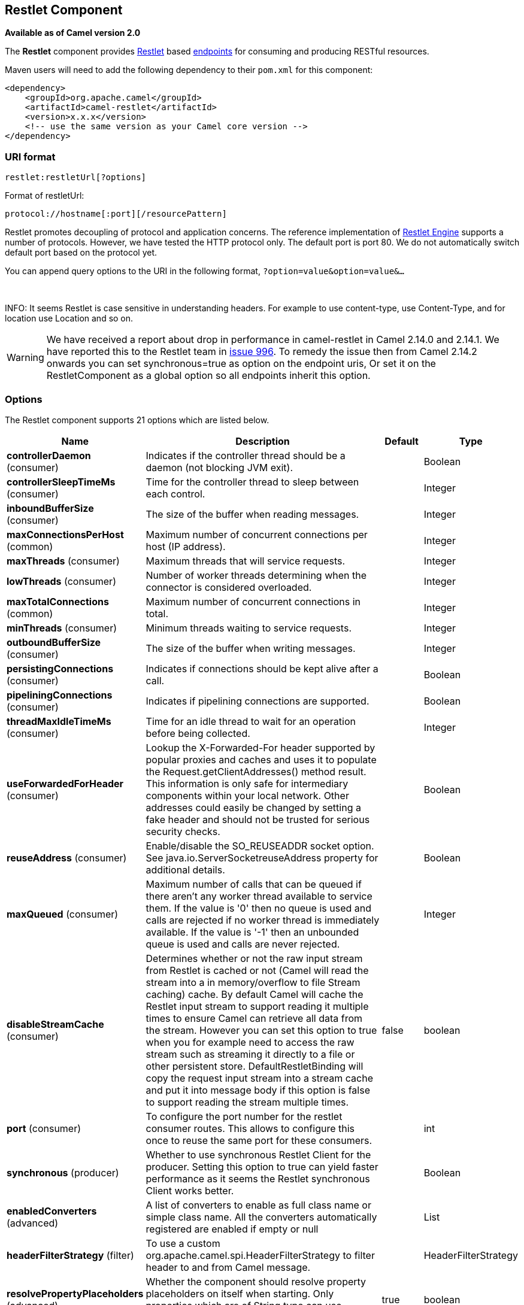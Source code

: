 ## Restlet Component

*Available as of Camel version 2.0*

The *Restlet* component provides http://www.restlet.org[Restlet] based
link:endpoint.html[endpoints] for consuming and producing RESTful
resources.

Maven users will need to add the following dependency to their `pom.xml`
for this component:

[source,xml]
------------------------------------------------------------
<dependency>
    <groupId>org.apache.camel</groupId>
    <artifactId>camel-restlet</artifactId>
    <version>x.x.x</version>
    <!-- use the same version as your Camel core version -->
</dependency>
------------------------------------------------------------

### URI format

[source,java]
----------------------------
restlet:restletUrl[?options]
----------------------------

Format of restletUrl:

[source,java]
--------------------------------------------
protocol://hostname[:port][/resourcePattern]
--------------------------------------------

Restlet promotes decoupling of protocol and application concerns. The
reference implementation of
http://www.noelios.com/products/restlet-engine[Restlet Engine] supports
a number of protocols. However, we have tested the HTTP protocol only.
The default port is port 80. We do not automatically switch default port
based on the protocol yet.

You can append query options to the URI in the following format,
`?option=value&option=value&...`

 

INFO: It seems Restlet is case sensitive in understanding headers. For example
to use content-type, use Content-Type, and for location use Location and
so on.

WARNING: We have received a report about drop in performance in camel-restlet in
Camel 2.14.0 and 2.14.1. We have reported this to the Restlet team in
https://github.com/restlet/restlet-framework-java/issues/996[issue 996].
To remedy the issue then from Camel 2.14.2 onwards you can set
synchronous=true as option on the endpoint uris, Or set it on the
RestletComponent as a global option so all endpoints inherit this
option.

### Options



// component options: START
The Restlet component supports 21 options which are listed below.



[width="100%",cols="2,6,1,1",options="header"]
|=======================================================================
| Name | Description | Default | Type
| **controllerDaemon** (consumer) | Indicates if the controller thread should be a daemon (not blocking JVM exit). |   | Boolean
| **controllerSleepTimeMs** (consumer) | Time for the controller thread to sleep between each control. |   | Integer
| **inboundBufferSize** (consumer) | The size of the buffer when reading messages. |   | Integer
| **maxConnectionsPerHost** (common) | Maximum number of concurrent connections per host (IP address). |   | Integer
| **maxThreads** (consumer) | Maximum threads that will service requests. |   | Integer
| **lowThreads** (consumer) | Number of worker threads determining when the connector is considered overloaded. |   | Integer
| **maxTotalConnections** (common) | Maximum number of concurrent connections in total. |   | Integer
| **minThreads** (consumer) | Minimum threads waiting to service requests. |   | Integer
| **outboundBufferSize** (consumer) | The size of the buffer when writing messages. |   | Integer
| **persistingConnections** (consumer) | Indicates if connections should be kept alive after a call. |   | Boolean
| **pipeliningConnections** (consumer) | Indicates if pipelining connections are supported. |   | Boolean
| **threadMaxIdleTimeMs** (consumer) | Time for an idle thread to wait for an operation before being collected. |   | Integer
| **useForwardedForHeader** (consumer) | Lookup the X-Forwarded-For header supported by popular proxies and caches and uses it to populate the Request.getClientAddresses() method result. This information is only safe for intermediary components within your local network. Other addresses could easily be changed by setting a fake header and should not be trusted for serious security checks. |   | Boolean
| **reuseAddress** (consumer) | Enable/disable the SO_REUSEADDR socket option. See java.io.ServerSocketreuseAddress property for additional details. |   | Boolean
| **maxQueued** (consumer) | Maximum number of calls that can be queued if there aren't any worker thread available to service them. If the value is '0' then no queue is used and calls are rejected if no worker thread is immediately available. If the value is '-1' then an unbounded queue is used and calls are never rejected. |   | Integer
| **disableStreamCache** (consumer) | Determines whether or not the raw input stream from Restlet is cached or not (Camel will read the stream into a in memory/overflow to file Stream caching) cache. By default Camel will cache the Restlet input stream to support reading it multiple times to ensure Camel can retrieve all data from the stream. However you can set this option to true when you for example need to access the raw stream such as streaming it directly to a file or other persistent store. DefaultRestletBinding will copy the request input stream into a stream cache and put it into message body if this option is false to support reading the stream multiple times. | false  | boolean
| **port** (consumer) | To configure the port number for the restlet consumer routes. This allows to configure this once to reuse the same port for these consumers. |   | int
| **synchronous** (producer) | Whether to use synchronous Restlet Client for the producer. Setting this option to true can yield faster performance as it seems the Restlet synchronous Client works better. |   | Boolean
| **enabledConverters** (advanced) | A list of converters to enable as full class name or simple class name. All the converters automatically registered are enabled if empty or null |   | List
| **headerFilterStrategy** (filter) | To use a custom org.apache.camel.spi.HeaderFilterStrategy to filter header to and from Camel message. |   | HeaderFilterStrategy
| **resolvePropertyPlaceholders** (advanced) | Whether the component should resolve property placeholders on itself when starting. Only properties which are of String type can use property placeholders. | true  | boolean
|=======================================================================
// component options: END




// endpoint options: START
The Restlet endpoint is configured using URI syntax:

    restlet:protocol:host:port/uriPattern

with the following path and query parameters:

#### Path Parameters (4 parameters):

[width="100%",cols="2,6,1,1",options="header"]
|=======================================================================
| Name | Description | Default | Type
| **protocol** | *Required* The protocol to use which is http or https |  | String
| **host** | *Required* The hostname of the restlet service |  | String
| **port** | *Required* The port number of the restlet service | 80 | int
| **uriPattern** | The resource pattern such as /customer/id |  | String
|=======================================================================

#### Query Parameters (18 parameters):

[width="100%",cols="2,6,1,1",options="header"]
|=======================================================================
| Name | Description | Default | Type
| **restletMethod** (common) | On a producer endpoint specifies the request method to use. On a consumer endpoint specifies that the endpoint consumes only restletMethod requests. | GET | Method
| **bridgeErrorHandler** (consumer) | Allows for bridging the consumer to the Camel routing Error Handler which mean any exceptions occurred while the consumer is trying to pickup incoming messages or the likes will now be processed as a message and handled by the routing Error Handler. By default the consumer will use the org.apache.camel.spi.ExceptionHandler to deal with exceptions that will be logged at WARN or ERROR level and ignored. | false | boolean
| **restletMethods** (consumer) | Specify one or more methods separated by commas (e.g. restletMethods=postput) to be serviced by a restlet consumer endpoint. If both restletMethod and restletMethods options are specified the restletMethod setting is ignored. The possible methods are: ALLCONNECTDELETEGETHEADOPTIONSPATCHPOSTPUTTRACE |  | String
| **restletUriPatterns** (consumer) | Specify one ore more URI templates to be serviced by a restlet consumer endpoint using the notation to reference a List in the Camel Registry. If a URI pattern has been defined in the endpoint URI both the URI pattern defined in the endpoint and the restletUriPatterns option will be honored. |  | List
| **disableStreamCache** (consumer) | Determines whether or not the raw input stream from Restlet is cached or not (Camel will read the stream into a in memory/overflow to file Stream caching) cache. By default Camel will cache the Restlet input stream to support reading it multiple times to ensure Camel can retrieve all data from the stream. However you can set this option to true when you for example need to access the raw stream such as streaming it directly to a file or other persistent store. DefaultRestletBinding will copy the request input stream into a stream cache and put it into message body if this option is false to support reading the stream multiple times. | false | boolean
| **exceptionHandler** (consumer) | To let the consumer use a custom ExceptionHandler. Notice if the option bridgeErrorHandler is enabled then this options is not in use. By default the consumer will deal with exceptions that will be logged at WARN or ERROR level and ignored. |  | ExceptionHandler
| **exchangePattern** (consumer) | Sets the exchange pattern when the consumer creates an exchange. |  | ExchangePattern
| **connectTimeout** (producer) | The Client will give up connection if the connection is timeout 0 for unlimited wait. | 30000 | int
| **cookieHandler** (producer) | Configure a cookie handler to maintain a HTTP session |  | CookieHandler
| **socketTimeout** (producer) | The Client socket receive timeout 0 for unlimited wait. | 30000 | int
| **throwExceptionOnFailure** (producer) | Whether to throw exception on a producer failure. If this option is false then the http status code is set as a message header which can be checked if it has an error value. | true | boolean
| **autoCloseStream** (producer) | Whether to auto close the stream representation as response from calling a REST service using the restlet producer. If the response is streaming and the option streamRepresentation is enabled then you may want to auto close the InputStream from the streaming response to ensure the input stream is closed when the Camel Exchange is done being routed. However if you need to read the stream outside a Camel route you may need to not auto close the stream. | false | boolean
| **streamRepresentation** (producer) | Whether to support stream representation as response from calling a REST service using the restlet producer. If the response is streaming then this option can be enabled to use an java.io.InputStream as the message body on the Camel Message body. If using this option you may want to enable the autoCloseStream option as well to ensure the input stream is closed when the Camel Exchange is done being routed. However if you need to read the stream outside a Camel route you may need to not auto close the stream. | false | boolean
| **headerFilterStrategy** (advanced) | To use a custom HeaderFilterStrategy to filter header to and from Camel message. |  | HeaderFilterStrategy
| **restletBinding** (advanced) | To use a custom RestletBinding to bind between Restlet and Camel message. |  | RestletBinding
| **synchronous** (advanced) | Sets whether synchronous processing should be strictly used or Camel is allowed to use asynchronous processing (if supported). | false | boolean
| **restletRealm** (security) | To configure the security realms of restlet as a map. |  | Map
| **sslContextParameters** (security) | To configure security using SSLContextParameters. |  | SSLContextParameters
|=======================================================================
// endpoint options: END


### Message Headers

[width="100%",cols="10%,10%,80%",options="header",]
|=======================================================================
|Name |Type |Description

|`Content-Type` |`String` |Specifies the content type, which can be set on the OUT message by the
application/processor. The value is the `content-type` of the response
message. If this header is not set, the content type is based on the
object type of the OUT message body. In Camel 2.3 onward, if the
Content-Type header is specified in the Camel IN message, the value of
the header determine the content type for the Restlet request message.  
Otherwise, it is defaulted to "application/x-www-form-urlencoded'. Prior
to release 2.3, it is not possible to change the request content type
default.

|`CamelAcceptContentType` |`String` |*Since Camel 2.9.3, 2.10.0:* The HTTP Accept request header.

|`CamelHttpMethod` |`String` |The HTTP request method. This is set in the IN message header.

|`CamelHttpQuery` |`String` |The query string of the request URI. It is set on the IN message by
`DefaultRestletBinding` when the restlet component receives a request.

|`CamelHttpResponseCode` |`String` or `Integer` |The response code can be set on the OUT message by the
application/processor. The value is the response code of the response
message. If this header is not set, the response code is set by the
restlet runtime engine.

|`CamelHttpUri` |`String` |The HTTP request URI. This is set in the IN message header.

|`CamelRestletLogin` |`String` |Login name for basic authentication. It is set on the IN message by the
application and gets filtered before the restlet request header by
Camel.

|`CamelRestletPassword` |`String` |Password name for basic authentication. It is set on the IN message by
the application and gets filtered before the restlet request header by
Camel.

|`CamelRestletRequest` |`Request` |*Camel 2.8:* The `org.restlet.Request` object which holds all request
details.

|`CamelRestletResponse` |`Response` |*Camel 2.8:* The `org.restlet.Response` object. You can use this to
create responses using the API from Restlet. See examples below.

|`org.restlet.*` |  |Attributes of a Restlet message that get propagated to Camel IN headers.

|`cache-control` |`String` or `List<CacheDirective>` |*Camel 2.11:* User can set the cache-control with the String value or
the List of CacheDirective of Restlet from the camel message header.
|=======================================================================

### Message Body

Camel will store the restlet response from the external server on the
OUT body. All headers from the IN message will be copied to the OUT
message, so that headers are preserved during routing.

### Samples

#### Restlet Endpoint with Authentication

The following route starts a `restlet` consumer endpoint that listens
for `POST` requests on http://localhost:8080. The processor creates a
response that echoes the request body and the value of the `id` header.

The `restletRealm` setting in the URI query is used to look up a Realm
Map in the registry. If this option is specified, the restlet consumer
uses the information to authenticate user logins. Only _authenticated_
requests can access the resources. In this sample, we create a Spring
application context that serves as a registry. The bean ID of the Realm
Map should match the _restletRealmRef_.

The following sample starts a `direct` endpoint that sends requests to
the server on http://localhost:8080 (that is, our restlet consumer
endpoint).

That is all we need. We are ready to send a request and try out the
restlet component:

The sample client sends a request to the `direct:start-auth` endpoint
with the following headers:

* `CamelRestletLogin` (used internally by Camel)
* `CamelRestletPassword` (used internally by Camel)
* `id` (application header)

NOTE: `org.apache.camel.restlet.auth.login` and
`org.apache.camel.restlet.auth.password` will not be propagated as
Restlet header.

The sample client gets a response like the following:

[source,text]
--------------------------------------------------
received [<order foo='1'/>] as an order id = 89531
--------------------------------------------------

#### Single restlet endpoint to service multiple methods and URI templates

It is possible to create a single route to service multiple HTTP methods
using the `restletMethods` option. This snippet also shows how to
retrieve the request method from the header:

In addition to servicing multiple methods, the next snippet shows how to
create an endpoint that supports multiple URI templates using the
`restletUriPatterns` option. The request URI is available in the header
of the IN message as well. If a URI pattern has been defined in the
endpoint URI (which is not the case in this sample), both the URI
pattern defined in the endpoint and the `restletUriPatterns` option will
be honored.

The `restletUriPatterns=#uriTemplates` option references the
`List<String>` bean defined in the Spring XML configuration.

[source,xml]
--------------------------------------------------------
<util:list id="uriTemplates">
    <value>/users/{username}</value>
    <value>/atom/collection/{id}/component/{cid}</value>
</util:list>
--------------------------------------------------------

#### Using Restlet API to populate response

*Available as of Camel 2.8*

You may want to use the `org.restlet.Response` API to populate the
response. This gives you full access to the Restlet API and fine grained
control of the response. See the route snippet below where we generate
the response from an inlined Camel link:processor.html[Processor]:

*Generating response using Restlet Response API*

#### Configuring max threads on component

To configure the max threads options you must do this on the component,
such as:

[source,xml]
-------------------------------------------------------------------------------
<bean id="restlet" class="org.apache.camel.component.restlet.RestletComponent">
  <property name="maxThreads" value="100"/>
</bean>
-------------------------------------------------------------------------------

#### Using the Restlet servlet within a webapp

*Available as of Camel 2.8* +
 There are
http://www.restlet.org/documentation/2.0/jee/ext/org/restlet/ext/servlet/ServerServlet.html[three
possible ways] to configure a Restlet application within a servlet
container and using the subclassed SpringServerServlet enables
configuration within Camel by injecting the Restlet Component.

Use of the Restlet servlet within a servlet container enables routes to
be configured with relative paths in URIs (removing the restrictions of
hard-coded absolute URIs) and for the hosting servlet container to
handle incoming requests (rather than have to spawn a separate server
process on a new port).

To configure, add the following to your camel-context.xml;

[source,xml]
-----------------------------------------------------------------------------------------------
<camelContext>
  <route id="RS_RestletDemo">
    <from uri="restlet:/demo/{id}" />
    <transform>
      <simple>Request type : ${header.CamelHttpMethod} and ID : ${header.id}</simple>
    </transform>
  </route> 
</camelContext>

<bean id="RestletComponent" class="org.restlet.Component" />

<bean id="RestletComponentService" class="org.apache.camel.component.restlet.RestletComponent">
  <constructor-arg index="0">
    <ref bean="RestletComponent" />
  </constructor-arg>
</bean>
-----------------------------------------------------------------------------------------------

And add this to your web.xml;

[source,xml]
---------------------------------------------------------------------------
<!-- Restlet Servlet -->
<servlet>
  <servlet-name>RestletServlet</servlet-name>
  <servlet-class>org.restlet.ext.spring.SpringServerServlet</servlet-class>
  <init-param>
    <param-name>org.restlet.component</param-name>
    <param-value>RestletComponent</param-value>
  </init-param>
</servlet>

<servlet-mapping>
  <servlet-name>RestletServlet</servlet-name>
  <url-pattern>/rs/*</url-pattern>
</servlet-mapping>
---------------------------------------------------------------------------

You will then be able to access the deployed route at
http://localhost:8080/mywebapp/rs/demo/1234 where;

localhost:8080 is the server and port of your servlet container +
 mywebapp is the name of your deployed webapp +
 Your browser will then show the following content;

[source,java]
----------------------------------
"Request type : GET and ID : 1234"
----------------------------------

You will need to add dependency on the Spring extension to restlet which
you can do in your Maven pom.xml file:

[source,xml]
-------------------------------------------------
<dependency>
  <groupId>org.restlet.jee</groupId>
  <artifactId>org.restlet.ext.spring</artifactId>
  <version>${restlet-version}</version>
</dependency>
-------------------------------------------------

And you would need to add dependency on the restlet maven repository as
well:

[source,xml]
--------------------------------------------------
<repository>  
   <id>maven-restlet</id>  
   <name>Public online Restlet repository</name>  
   <url>http://maven.restlet.org</url>  
</repository>
--------------------------------------------------

### See Also

* link:configuring-camel.html[Configuring Camel]
* link:component.html[Component]
* link:endpoint.html[Endpoint]
* link:getting-started.html[Getting Started]
